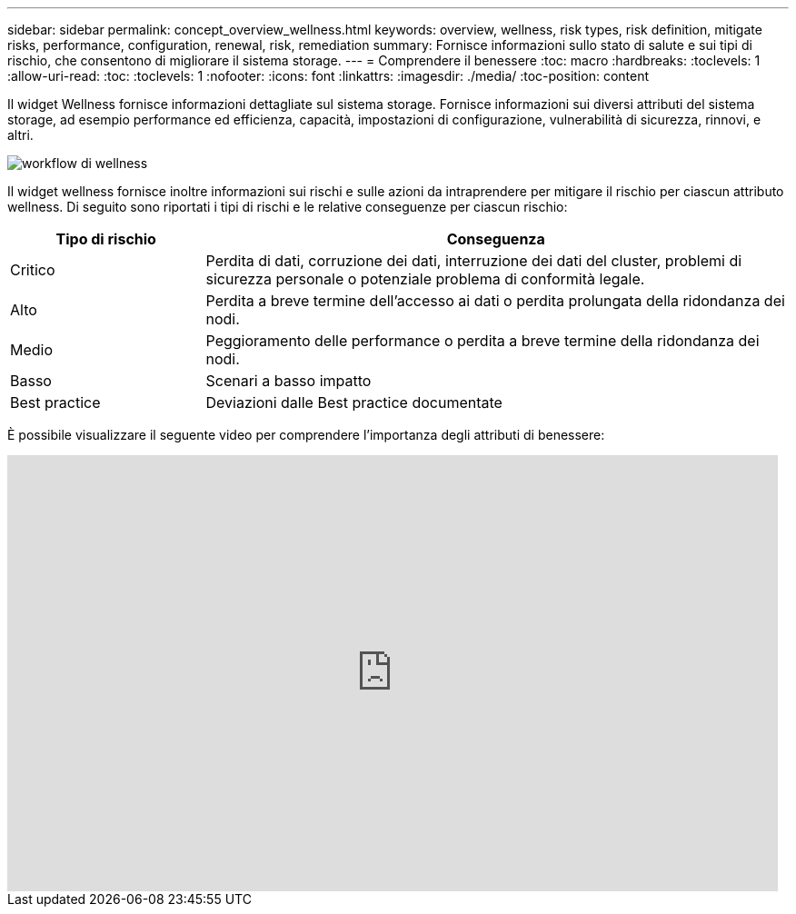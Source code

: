 ---
sidebar: sidebar 
permalink: concept_overview_wellness.html 
keywords: overview, wellness, risk types, risk definition, mitigate risks, performance, configuration, renewal, risk, remediation 
summary: Fornisce informazioni sullo stato di salute e sui tipi di rischio, che consentono di migliorare il sistema storage. 
---
= Comprendere il benessere
:toc: macro
:hardbreaks:
:toclevels: 1
:allow-uri-read: 
:toc: 
:toclevels: 1
:nofooter: 
:icons: font
:linkattrs: 
:imagesdir: ./media/
:toc-position: content


[role="lead"]
Il widget Wellness fornisce informazioni dettagliate sul sistema storage. Fornisce informazioni sui diversi attributi del sistema storage, ad esempio performance ed efficienza, capacità, impostazioni di configurazione, vulnerabilità di sicurezza, rinnovi, e altri.

image:wellness_workflow.png["workflow di wellness"]

Il widget wellness fornisce inoltre informazioni sui rischi e sulle azioni da intraprendere per mitigare il rischio per ciascun attributo wellness. Di seguito sono riportati i tipi di rischi e le relative conseguenze per ciascun rischio:

[cols="25,75"]
|===
| Tipo di rischio | Conseguenza 


| Critico | Perdita di dati, corruzione dei dati, interruzione dei dati del cluster, problemi di sicurezza personale o potenziale problema di conformità legale. 


| Alto | Perdita a breve termine dell'accesso ai dati o perdita prolungata della ridondanza dei nodi. 


| Medio | Peggioramento delle performance o perdita a breve termine della ridondanza dei nodi. 


| Basso | Scenari a basso impatto 


| Best practice | Deviazioni dalle Best practice documentate 
|===
È possibile visualizzare il seguente video per comprendere l'importanza degli attributi di benessere:

video::-lTF3oWZB1M[youtube,width=848,height=480]